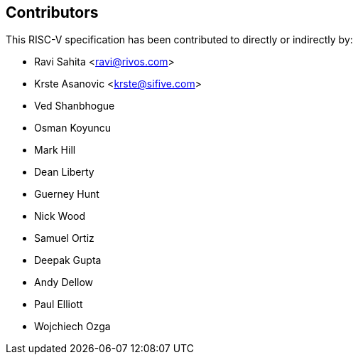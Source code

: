 == Contributors

This RISC-V specification has been contributed to directly or indirectly by:

[%hardbreaks]
* Ravi Sahita <ravi@rivos.com>
* Krste Asanovic <krste@sifive.com>
* Ved Shanbhogue
* Osman Koyuncu 
* Mark Hill
* Dean Liberty
* Guerney Hunt
* Nick Wood
* Samuel Ortiz
* Deepak Gupta
* Andy Dellow
* Paul Elliott
* Wojchiech Ozga
